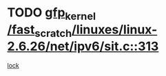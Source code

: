 * TODO [[view:/fast_scratch/linuxes/linux-2.6.26/net/ipv6/sit.c::face=ovl-face1::linb=313::colb=49::cole=59][gfp_kernel /fast_scratch/linuxes/linux-2.6.26/net/ipv6/sit.c::313]]
[[view:/fast_scratch/linuxes/linux-2.6.26/net/ipv6/sit.c::face=ovl-face2::linb=297::colb=1::cole=11][lock]]
